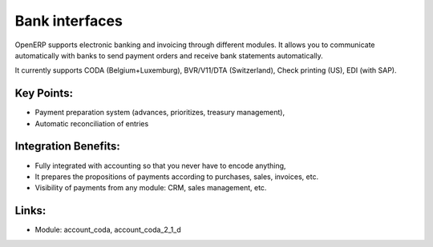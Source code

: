 
.. i18n: Bank interfaces
.. i18n: ===============
..

Bank interfaces
===============

.. i18n: OpenERP supports electronic banking and invoicing through different modules.
.. i18n: It allows you to communicate automatically with banks to send payment orders
.. i18n: and receive bank statements automatically.
..

OpenERP supports electronic banking and invoicing through different modules.
It allows you to communicate automatically with banks to send payment orders
and receive bank statements automatically.

.. i18n: It currently supports CODA (Belgium+Luxemburg),
.. i18n: BVR/V11/DTA (Switzerland), Check printing (US), EDI (with SAP).
..

It currently supports CODA (Belgium+Luxemburg),
BVR/V11/DTA (Switzerland), Check printing (US), EDI (with SAP).

.. i18n: .. raw:: html
.. i18n:  
.. i18n:  <a target="_blank" href="../images/bank_interface_screenshot.png"><img src="../images_small/bank_interface_screenshot.png" class="screenshot" /></a>
..

.. raw:: html
 
 <a target="_blank" href="../images/bank_interface_screenshot.png"><img src="../images_small/bank_interface_screenshot.png" class="screenshot" /></a>

.. i18n: Key Points:
.. i18n: -----------
..

Key Points:
-----------

.. i18n: * Payment preparation system (advances, prioritizes, treasury management),
.. i18n: * Automatic reconciliation of entries
..

* Payment preparation system (advances, prioritizes, treasury management),
* Automatic reconciliation of entries

.. i18n: Integration Benefits:
.. i18n: ---------------------
..

Integration Benefits:
---------------------

.. i18n: * Fully integrated with accounting so that you never have to encode anything,
.. i18n: * It prepares the propositions of payments according to purchases, sales, invoices, etc.
.. i18n: * Visibility of payments from any module: CRM, sales management, etc.
..

* Fully integrated with accounting so that you never have to encode anything,
* It prepares the propositions of payments according to purchases, sales, invoices, etc.
* Visibility of payments from any module: CRM, sales management, etc.

.. i18n: Links:
.. i18n: ------
..

Links:
------

.. i18n: * Module:   account_coda, account_coda_2_1_d
..

* Module:   account_coda, account_coda_2_1_d
